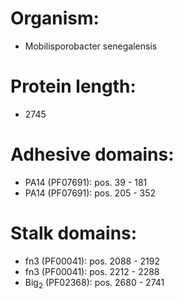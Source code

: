 * Organism:
- Mobilisporobacter senegalensis
* Protein length:
- 2745
* Adhesive domains:
- PA14 (PF07691): pos. 39 - 181
- PA14 (PF07691): pos. 205 - 352
* Stalk domains:
- fn3 (PF00041): pos. 2088 - 2192
- fn3 (PF00041): pos. 2212 - 2288
- Big_2 (PF02368): pos. 2680 - 2741

